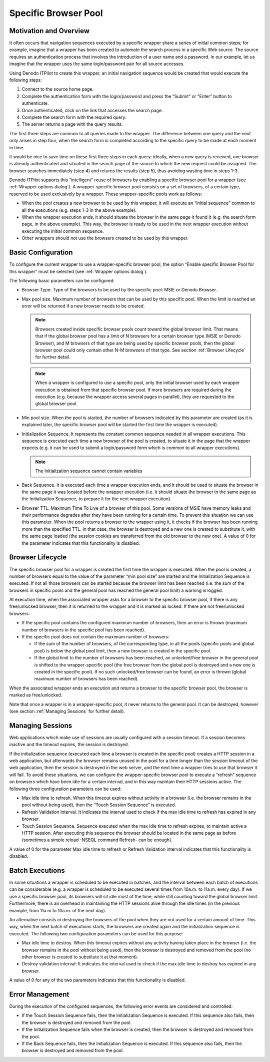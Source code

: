 =====================
Specific Browser Pool
=====================


Motivation and Overview
=================================================================================



It often occurs that navigation sequences executed by a specific wrapper
share a series of initial common steps; for example, imagine that a
wrapper has been created to automate the search process in a specific
Web source. The source requires an authentication process that involves
the introduction of a user name and a password. In our example, let us
imagine that the wrapper uses the same login/password pair for all
source accesses.



Using Denodo ITPilot to create this wrapper, an initial navigation
sequence would be created that would execute the following steps:

#. Connect to the source home page.
#. Complete the authentication form with the login/password and press
   the “Submit” or “Enter” button to authenticate.
#. Once authenticated, click on the link that accesses the search page.
#. Complete the search form with the required query.
#. The server returns a page with the query results.

The first three steps are common to all queries made to the wrapper. The
difference between one query and the next only arises in step four, when
the search form is completed according to the specific query to be made
at each moment in time.



It would be nice to save time on these first three steps in each query:
ideally, when a new query is received, one browser is already
authenticated and situated in the search page of the source to which the
new request could be assigned. The browser searches immediately (step 4)
and returns the results (step 5), thus avoiding wasting time in steps
1-3.



Denodo ITPilot supports this “intelligent” reuse of browsers by enabling
a specific browser pool for a wrapper (see :ref:`Wrapper options dialog`). A
wrapper-specific browser pool consists on a set of browsers, of a
certain type, reserved to be used exclusively by a wrapper. These
wrapper-specific pools work as follows:

-  When the pool creates a new browser to be used by this wrapper, it
   will execute an “initial sequence” common to all the executions (e.g.
   steps 1-3 in the above example).
-  When the wrapper execution ends, it should situate the browser in the
   same page it found it (e.g. the search form page, in the above
   example). This way, the browser is ready to be used in the next
   wrapper execution without executing the initial common sequence.
-  Other wrappers should not use the browsers created to be used by this
   wrapper.



Basic Configuration
=================================================================================

To configure the current wrapper to use a wrapper-specific browser pool,
the option “Enable specific Browser Pool for this wrapper” must be
selected (see :ref:`Wrapper options dialog`).



The following basic parameters can be configured:

-  Browser Type. Type of the browsers to be used by the specific pool:
   MSIE or Denodo Browser.
-  Max pool size. Maximum number of browsers that can be used by this
   specific pool. When the limit is reached an error will be returned if
   a new browser needs to be created.
   
   .. note:: Browsers created inside specific browser pools count toward
      the global browser limit. That means that if the global browser pool
      has a limit of N browsers for a certain browser type (MSIE or Denodo Browser),
      and M browsers of that type are being used by specific browser pools, then
      the global browser pool could only contain other N-M browsers of that type.
      See section :ref:`Browser Lifecycle` for further detail.
   
   .. note:: When a wrapper is configured to use a specific pool, only the initial
      browser used by each wrapper execution is obtained from that specific browser pool.
      If more browsers are required during the execution (e.g. because the wrapper access
      several pages in parallel), they are requested to the global browser pool.
   
-  Min pool size. When the pool is started, the number of browsers
   indicated by this parameter are created (as it is explained later,
   the specific browser pool will be started the first time the wrapper
   is executed).
-  Initialization Sequence. It represents the constant common sequence
   needed in all wrapper executions. This sequence is executed each time
   a new browser of the pool is created, to situate it in the page that
   the wrapper expects (e.g. it can be used to submit a login/password
   form which is common to all wrapper executions).
   
   .. note:: The initialization sequence cannot contain variables
   
-  Back Sequence. It is executed each time a wrapper execution ends, and
   it should be used to situate the browser in the same page it was
   located before the wrapper execution (i.e. it should situate the
   browser in the same page as the Initialization Sequence, to prepare
   it for the next wrapper execution).
-  Browser TTL. Maximum Time To Live of a browser of this pool. Some
   versions of MSIE have memory leaks and their performance degrades
   after they have been running for a certain time. To prevent this
   situation we can use this parameter. When the pool returns a browser
   to the wrapper using it, it checks if the browser has been running
   more than the specified TTL. In that case, the browser is destroyed
   and a new one is created to substitute it, with the same page loaded
   (the session cookies are transferred from the old browser to the new
   one). A value of 0 for the parameter indicates that this
   functionality is disabled.



Browser Lifecycle
=================================================================================

The specific browser pool for a wrapper is created the first time the
wrapper is executed. When the pool is created, a number of browsers
equal to the value of the parameter “min pool size” are started and the
Initialization Sequence is executed. If not all those browsers can be
started because the browser limit has been reached (i.e. the sum of the
browsers in specific pools and the general pool has reached the general
pool limit) a warning is logged.



At execution time, when the associated wrapper asks for a browser to the
specific browser pool, if there is any free/unlocked browser, then it is
returned to the wrapper and it is marked as locked. If there are not
free/unlocked browsers:


-  If the specific pool contains the configured maximum number of browsers,
   then an error is thrown (maximum number of browsers in the specific pool
   has been reached).

-  If the specific pool does not contain the maximum number of browsers:

   -  If the sum of the number of browsers, of the corresponding type, in
      all the pools (specific pools and global pool) is below the global
      pool limit, then a new browser is created in the specific pool.
   -  If the global limit to the number of browsers has been reached, an
      unlocked/free browser in the general pool is shifted to the
      wrapper-specific pool (the free browser from the global pool is
      destroyed and a new one is created in the specific pool). If no such
      unlocked/free browser can be found, an error is thrown (global
      maximum number of browsers has been reached).




When the associated wrapper ends an execution and returns a browser to
the specific browser pool, the browser is marked as free/unlocked.



Note that once a wrapper is in a wrapper-specific pool, it never returns
to the general pool. It can be destroyed, however (see section :ref:`Managing
Sessions` for further detail).


Managing Sessions
=================================================================================

Web applications which make use of sessions are usually configured with
a session timeout. If a session becomes inactive and the timeout
expires, the session is destroyed.



If the initialization sequence (executed each time a browser is created
in the specific pool) creates a HTTP session in a web application, but
afterwards the browser remains unused in the pool for a time longer than
the session timeout of the web application, then the session is
destroyed in the web server, and the next time a wrapper tries to use
that browser it will fail. To avoid these situations, we can configure
the wrapper-specific browser pool to execute a “refresh” sequence on
browsers which have been idle for a certain interval, and in this way
maintain their HTTP sessions active. The following three configuration
parameters can be used:

-  Max idle time to refresh. When this timeout expires without activity
   in a browser (i.e. the browser remains in the pool without being
   used), then the “Touch Session Sequence” is executed.
-  Refresh Validation Interval. It indicates the interval used to check
   if the max idle time to refresh has expired in any browser.
-  Touch Session Sequence. Sequence executed when the max idle time to
   refresh expires, to maintain active a HTTP session. After executing
   this sequence the browser should be located in the same page as
   before (sometimes a simple reload -NSEQL command Refresh- can be
   enough).



A value of 0 for the parameter Max idle time to refresh or Refresh
Validation interval indicates that this functionality is disabled.





Batch Executions
=================================================================================



In some situations a wrapper is scheduled to be executed in batches, and
the interval between each batch of executions can be considerable (e.g.
a wrapper is scheduled to be executed several times from 10a.m. to
11a.m. every day). If we use a specific browser pool, its browsers will
sit idle most of the time, while still counting toward the global
browser limit. Furthermore, there is an overhead in maintaining the HTTP
sessions alive through the idle times (in the previous example, from
11a.m to 10a.m. of the next day).



An alternative consists in destroying the browsers of the pool when they
are not used for a certain amount of time. This way, when the next batch
of executions starts, the browsers are created again and the
initialization sequence is executed. The following two configuration
parameters can be used for this purpose:

-  Max idle time to destroy. When this timeout expires without any
   activity having taken place in the browser (i.e. the browser remains
   in the pool without being used), then the browser is destroyed and
   removed from the pool (no other browser is created to substitute it
   at that moment).
-  Destroy validation interval: It indicates the interval used to check
   if the max idle time to destroy has expired in any browser.



A value of 0 for any of the two parameters indicates that this
functionality is disabled.





Error Management
=================================================================================

During the execution of the configured sequences, the following error
events are considered and controlled:

-  If the Touch Session Sequence fails, then the Initialization Sequence
   is executed. If this sequence also fails, then the browser is
   destroyed and removed from the pool.
-  If the Initialization Sequence fails when the browser is created,
   then the browser is destroyed and removed from the pool.
-  If the Back Sequence fails, then the Initialization Sequence is
   executed. If this sequence also fails, then the browser is destroyed
   and removed from the pool.




